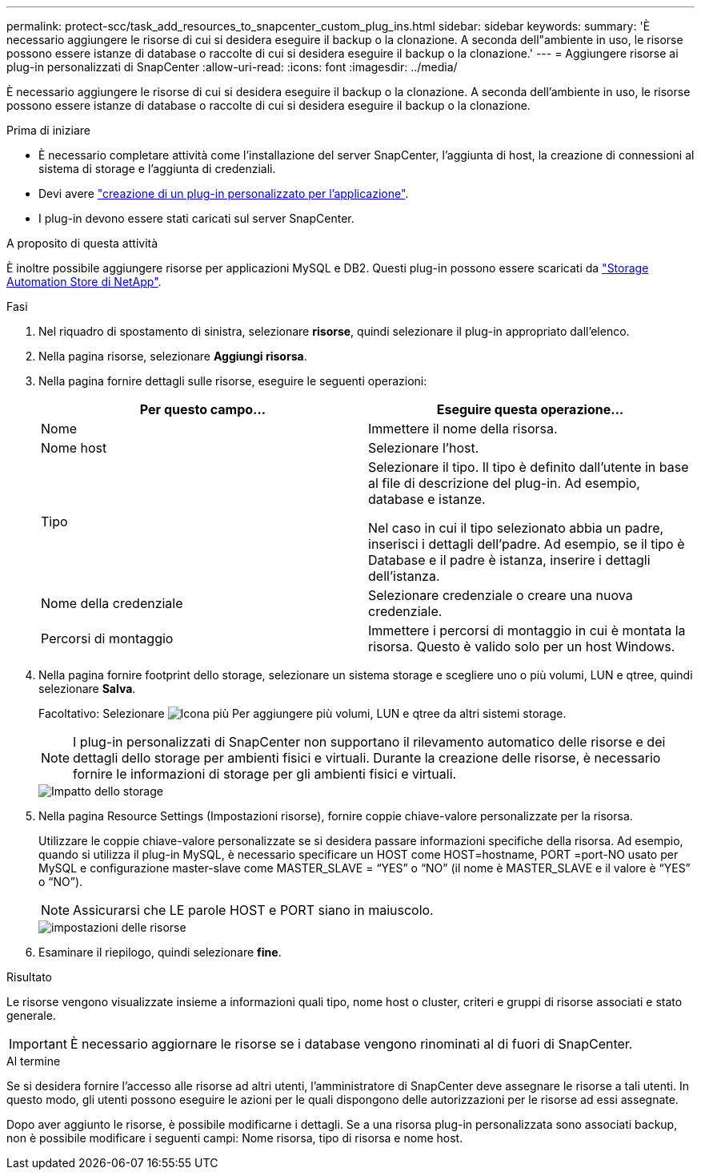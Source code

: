 ---
permalink: protect-scc/task_add_resources_to_snapcenter_custom_plug_ins.html 
sidebar: sidebar 
keywords:  
summary: 'È necessario aggiungere le risorse di cui si desidera eseguire il backup o la clonazione. A seconda dell"ambiente in uso, le risorse possono essere istanze di database o raccolte di cui si desidera eseguire il backup o la clonazione.' 
---
= Aggiungere risorse ai plug-in personalizzati di SnapCenter
:allow-uri-read: 
:icons: font
:imagesdir: ../media/


[role="lead"]
È necessario aggiungere le risorse di cui si desidera eseguire il backup o la clonazione. A seconda dell'ambiente in uso, le risorse possono essere istanze di database o raccolte di cui si desidera eseguire il backup o la clonazione.

.Prima di iniziare
* È necessario completare attività come l'installazione del server SnapCenter, l'aggiunta di host, la creazione di connessioni al sistema di storage e l'aggiunta di credenziali.
* Devi avere link:concept_develop_a_plug_in_for_your_application.html["creazione di un plug-in personalizzato per l'applicazione"].
* I plug-in devono essere stati caricati sul server SnapCenter.


.A proposito di questa attività
È inoltre possibile aggiungere risorse per applicazioni MySQL e DB2. Questi plug-in possono essere scaricati da https://automationstore.netapp.com/home.shtml["Storage Automation Store di NetApp"].

.Fasi
. Nel riquadro di spostamento di sinistra, selezionare *risorse*, quindi selezionare il plug-in appropriato dall'elenco.
. Nella pagina risorse, selezionare *Aggiungi risorsa*.
. Nella pagina fornire dettagli sulle risorse, eseguire le seguenti operazioni:
+
|===
| Per questo campo... | Eseguire questa operazione... 


 a| 
Nome
 a| 
Immettere il nome della risorsa.



 a| 
Nome host
 a| 
Selezionare l'host.



 a| 
Tipo
 a| 
Selezionare il tipo. Il tipo è definito dall'utente in base al file di descrizione del plug-in. Ad esempio, database e istanze.

Nel caso in cui il tipo selezionato abbia un padre, inserisci i dettagli dell'padre. Ad esempio, se il tipo è Database e il padre è istanza, inserire i dettagli dell'istanza.



 a| 
Nome della credenziale
 a| 
Selezionare credenziale o creare una nuova credenziale.



 a| 
Percorsi di montaggio
 a| 
Immettere i percorsi di montaggio in cui è montata la risorsa. Questo è valido solo per un host Windows.

|===
. Nella pagina fornire footprint dello storage, selezionare un sistema storage e scegliere uno o più volumi, LUN e qtree, quindi selezionare *Salva*.
+
Facoltativo: Selezionare image:../media/add_policy_from_resourcegroup.gif["Icona più"] Per aggiungere più volumi, LUN e qtree da altri sistemi storage.

+

NOTE: I plug-in personalizzati di SnapCenter non supportano il rilevamento automatico delle risorse e dei dettagli dello storage per ambienti fisici e virtuali. Durante la creazione delle risorse, è necessario fornire le informazioni di storage per gli ambienti fisici e virtuali.

+
image::../media/storage_footprint.gif[Impatto dello storage]

. Nella pagina Resource Settings (Impostazioni risorse), fornire coppie chiave-valore personalizzate per la risorsa.
+
Utilizzare le coppie chiave-valore personalizzate se si desidera passare informazioni specifiche della risorsa. Ad esempio, quando si utilizza il plug-in MySQL, è necessario specificare un HOST come HOST=hostname, PORT =port-NO usato per MySQL e configurazione master-slave come MASTER_SLAVE = "`YES`" o "`NO`" (il nome è MASTER_SLAVE e il valore è "`YES`" o "`NO`").

+

NOTE: Assicurarsi che LE parole HOST e PORT siano in maiuscolo.

+
image::../media/resource_settings.gif[impostazioni delle risorse]

. Esaminare il riepilogo, quindi selezionare *fine*.


.Risultato
Le risorse vengono visualizzate insieme a informazioni quali tipo, nome host o cluster, criteri e gruppi di risorse associati e stato generale.


IMPORTANT: È necessario aggiornare le risorse se i database vengono rinominati al di fuori di SnapCenter.

.Al termine
Se si desidera fornire l'accesso alle risorse ad altri utenti, l'amministratore di SnapCenter deve assegnare le risorse a tali utenti. In questo modo, gli utenti possono eseguire le azioni per le quali dispongono delle autorizzazioni per le risorse ad essi assegnate.

Dopo aver aggiunto le risorse, è possibile modificarne i dettagli. Se a una risorsa plug-in personalizzata sono associati backup, non è possibile modificare i seguenti campi: Nome risorsa, tipo di risorsa e nome host.
